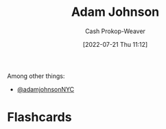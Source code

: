 :PROPERTIES:
:ID:       b716997e-633f-41c2-bfff-1846df7e4bc2
:LAST_MODIFIED: [2023-09-06 Wed 08:04]
:END:
#+title: Adam Johnson
#+hugo_custom_front_matter: :slug "b716997e-633f-41c2-bfff-1846df7e4bc2"
#+author: Cash Prokop-Weaver
#+date: [2022-07-21 Thu 11:12]
#+filetags: :person:
Among other things:

- [[twitter:adamjohnsonNYC][@adamjohnsonNYC]]

* Flashcards
:PROPERTIES:
:ANKI_DECK: Default
:END:
